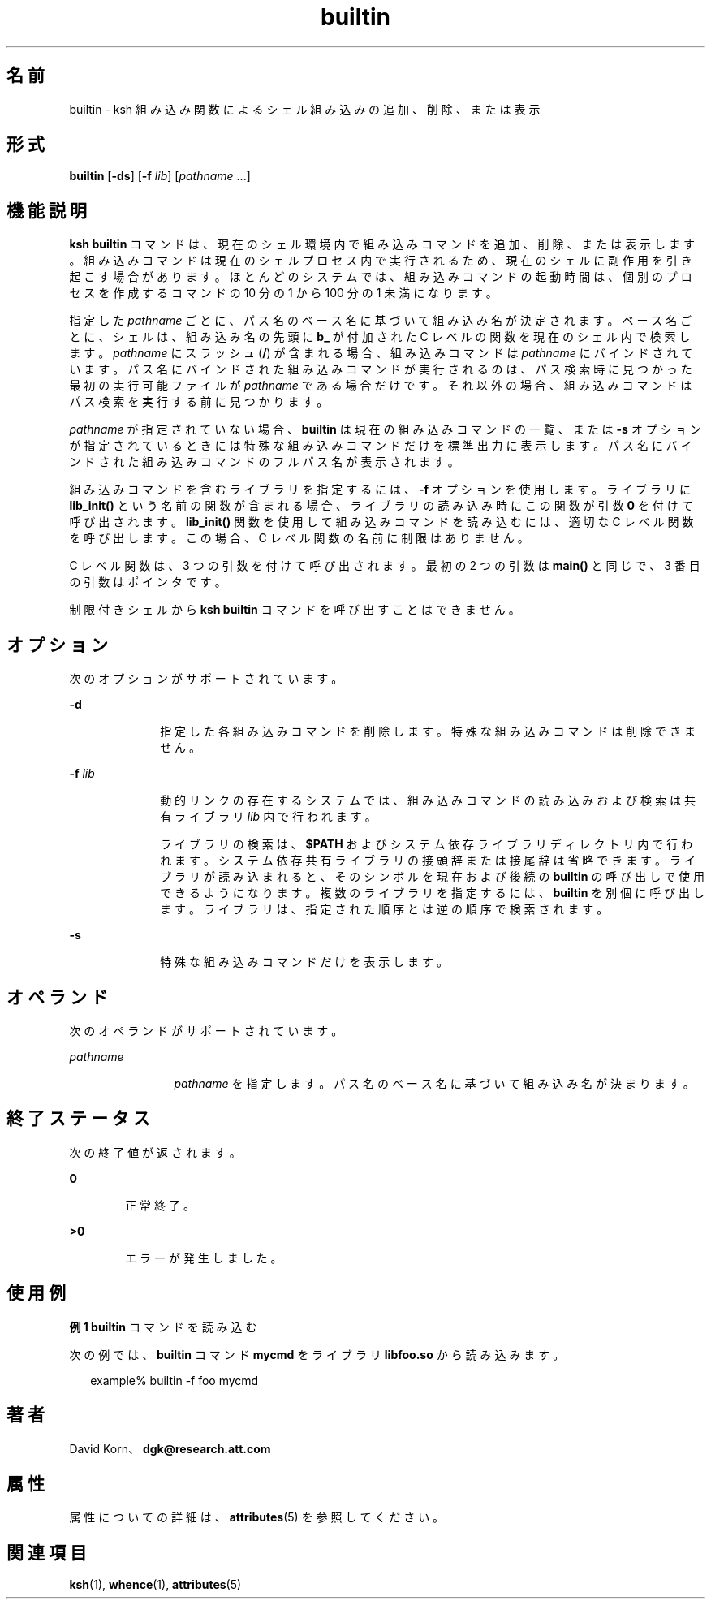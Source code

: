 '\" te
.\" Copyright (c) 1982-2007 AT&T Knowledge Ventures
.\" To view license terms, see http://www.opensource.org/licenses/cpl1.0.txt
.\" Portions Copyright (c) 2007, 2011, Oracle and/or its affiliates. All rights reserved.
.TH builtin 1 "2007 年 5 月 1 日" "SunOS 5.11" "ユーザーコマンド"
.SH 名前
builtin \- ksh 組み込み関数によるシェル組み込みの追加、削除、または表示
.SH 形式
.LP
.nf
\fBbuiltin\fR [\fB-ds\fR] [\fB-f\fR \fIlib\fR] [\fIpathname\fR ...]
.fi

.SH 機能説明
.sp
.LP
\fBksh\fR \fBbuiltin\fR コマンドは、現在のシェル環境内で組み込みコマンドを追加、削除、または表示します。組み込みコマンドは現在のシェルプロセス内で実行されるため、現在のシェルに副作用を引き起こす場合があります。ほとんどのシステムでは、組み込みコマンドの起動時間は、個別のプロセスを作成するコマンドの 10 分の 1 から 100 分の 1 未満になります。
.sp
.LP
指定した \fIpathname\fR ごとに、パス名のベース名に基づいて組み込み名が決定されます。ベース名ごとに、シェルは、組み込み名の先頭に \fBb_\fR が付加された C レベルの関数を現在のシェル内で検索します。\fIpathname\fR にスラッシュ (\fB/\fR) が含まれる場合、組み込みコマンドは \fIpathname\fR にバインドされています。パス名にバインドされた組み込みコマンドが実行されるのは、パス検索時に見つかった最初の実行可能ファイルが \fIpathname\fR である場合だけです。それ以外の場合、組み込みコマンドはパス検索を実行する前に見つかります。 
.sp
.LP
\fIpathname\fR が指定されていない場合、\fBbuiltin\fR は現在の組み込みコマンドの一覧、または \fB-s\fR オプションが指定されているときには特殊な組み込みコマンドだけを標準出力に表示します。 パス名にバインドされた組み込みコマンドのフルパス名が表示されます。 
.sp
.LP
組み込みコマンドを含むライブラリを指定するには、\fB-f\fR オプションを使用します。ライブラリに \fBlib_init()\fR という名前の関数が含まれる場合、ライブラリの読み込み時にこの関数が引数 \fB0\fR を付けて呼び出されます。\fBlib_init()\fR 関数を使用して組み込みコマンドを読み込むには、適切な C レベル関数を呼び出します。この場合、C レベル関数の名前に制限はありません。
.sp
.LP
C レベル関数は、3 つの引数を付けて呼び出されます。最初の 2 つの引数は \fBmain()\fR と同じで、3 番目の引数はポインタです。
.sp
.LP
制限付きシェルから \fBksh\fR \fBbuiltin\fR コマンドを呼び出すことはできません。 
.SH オプション
.sp
.LP
次のオプションがサポートされています。
.sp
.ne 2
.mk
.na
\fB\fB-d\fR\fR
.ad
.RS 10n
.rt  
指定した各組み込みコマンドを削除します。特殊な組み込みコマンドは削除できません。
.RE

.sp
.ne 2
.mk
.na
\fB\fB-f\fR \fIlib\fR\fR
.ad
.RS 10n
.rt  
動的リンクの存在するシステムでは、組み込みコマンドの読み込みおよび検索は共有ライブラリ \fIlib\fR 内で行われます。 
.sp
ライブラリの検索は、\fB$PATH\fR およびシステム依存ライブラリディレクトリ内で行われます。システム依存共有ライブラリの接頭辞または接尾辞は省略できます。ライブラリが読み込まれると、そのシンボルを現在および後続の \fBbuiltin\fR の呼び出しで使用できるようになります。複数のライブラリを指定するには、\fBbuiltin\fR を別個に呼び出します。ライブラリは、指定された順序とは逆の順序で検索されます。
.RE

.sp
.ne 2
.mk
.na
\fB\fB-s\fR\fR
.ad
.RS 10n
.rt  
特殊な組み込みコマンドだけを表示します。
.RE

.SH オペランド
.sp
.LP
次のオペランドがサポートされています。
.sp
.ne 2
.mk
.na
\fB\fIpathname\fR\fR
.ad
.RS 12n
.rt  
\fIpathname\fR を指定します。パス名のベース名に基づいて組み込み名が決まります。 
.RE

.SH 終了ステータス
.sp
.LP
次の終了値が返されます。
.sp
.ne 2
.mk
.na
\fB\fB0\fR\fR
.ad
.RS 6n
.rt  
正常終了。
.RE

.sp
.ne 2
.mk
.na
\fB\fB>0\fR\fR
.ad
.RS 6n
.rt  
エラーが発生しました。
.RE

.SH 使用例
.LP
\fB例 1 \fR\fBbuiltin\fR コマンドを読み込む
.sp
.LP
次の例では、\fBbuiltin\fR コマンド \fBmycmd\fR をライブラリ \fBlibfoo.so\fR から読み込みます。

.sp
.in +2
.nf
example% builtin -f foo mycmd
.fi
.in -2
.sp

.SH 著者
.sp
.LP
David Korn、\fBdgk@research.att.com\fR
.SH 属性
.sp
.LP
属性についての詳細は、\fBattributes\fR(5) を参照してください。
.sp

.sp
.TS
tab() box;
cw(2.75i) |cw(2.75i) 
lw(2.75i) |lw(2.75i) 
.
属性タイプ属性値
_
使用条件system/core-os
_
インタフェースの安定性不確実
.TE

.SH 関連項目
.sp
.LP
\fBksh\fR(1), \fBwhence\fR(1), \fBattributes\fR(5)
